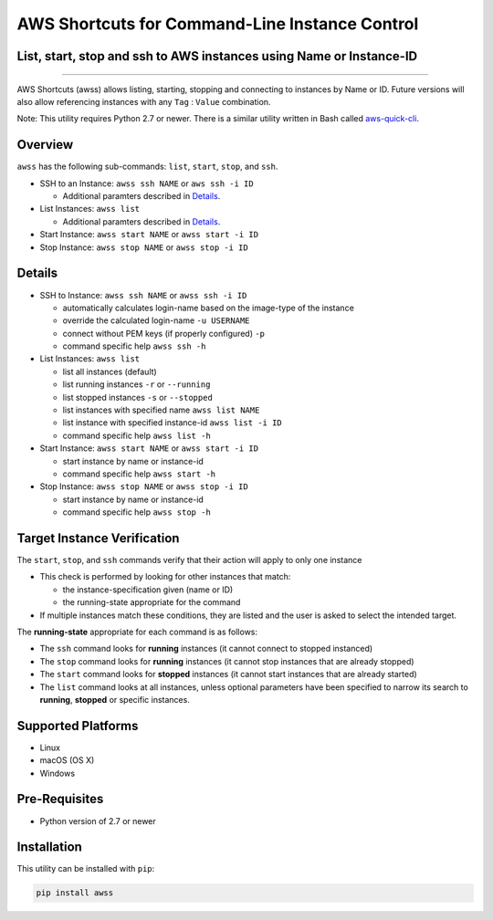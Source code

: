AWS Shortcuts for Command-Line Instance Control
===============================================

List, start, stop and ssh to AWS instances using Name or Instance-ID
---------------------------------------------------------------------------------


|Code Climate| |GitHub issues| |PyPi release| |lang| |license| 


--------------

AWS Shortcuts (awss) allows listing, starting, stopping and connecting to instances by Name or ID.  Future versions will also allow referencing instances with any ``Tag`` :  ``Value`` combination.

Note: This utility requires Python 2.7 or newer.  There is a similar utility written in Bash called `aws-quick-cli <https://github.com/robertpeteuil/aws-quick-cli>`_.


Overview
--------

``awss`` has the following sub-commands: ``list``, ``start``, ``stop``, and ``ssh``.

- SSH to an Instance: ``awss ssh NAME`` or ``aws ssh -i ID``

  - Additional paramters described in  `Details`_.

- List Instances: ``awss list``

  - Additional paramters described in  `Details`_.

- Start Instance: ``awss start NAME`` or ``awss start -i ID``
- Stop Instance: ``awss stop NAME`` or ``awss stop -i ID``

Details
-------

- SSH to Instance: ``awss ssh NAME`` or ``awss ssh -i ID``

  - automatically calculates login-name based on the image-type of the instance
  - override the calculated login-name ``-u USERNAME``
  - connect without PEM keys (if properly configured) ``-p``
  - command specific help ``awss ssh -h``

- List Instances: ``awss list``

  - list all instances (default)
  - list running instances ``-r`` or ``--running``
  - list stopped instances ``-s`` or ``--stopped``
  - list instances with specified name ``awss list NAME``
  - list instance with specified instance-id ``awss list -i ID``
  - command specific help ``awss list -h``

- Start Instance: ``awss start NAME`` or ``awss start -i ID``

  - start instance by name or instance-id
  - command specific help ``awss start -h``

- Stop Instance: ``awss stop NAME`` or ``awss stop -i ID``

  - start instance by name or instance-id
  - command specific help ``awss stop -h``

Target Instance Verification
----------------------------

The ``start``, ``stop``, and ``ssh`` commands verify that their action will apply to only one instance

- This check is performed by looking for other instances that match:

  - the instance-specification given (name or ID)
  - the running-state appropriate for the command

- If multiple instances match these conditions, they are listed and the user is asked to select the intended target.

The **running-state** appropriate for each command is as follows:

- The ``ssh`` command looks for **running** instances (it cannot connect to stopped instanced)
- The ``stop`` command looks for **running** instances (it cannot stop instances that are already stopped)
- The ``start`` command looks for **stopped** instances (it cannot start instances that are already started)
- The ``list`` command looks at all instances, unless optional parameters have been specified to narrow its search to **running**, **stopped** or specific instances.


Supported Platforms
-------------------

-  Linux
-  macOS (OS X)
-  Windows

Pre-Requisites
--------------

- Python version of 2.7 or newer

Installation
------------

This utility can be installed with ``pip``:

.. code:: shell

  pip install awss


.. |Code Climate| image:: https://codeclimate.com/github/robertpeteuil/aws-shortcuts/badges/gpa.svg?style=flat-square
   :target: https://codeclimate.com/github/robertpeteuil/aws-shortcuts
.. |GitHub issues| image:: https://img.shields.io/github/issues/robertpeteuil/aws-shortcuts.svg
   :target: https://github.com/robertpeteuil/aws-shortcuts
.. |GitHub release| image:: https://img.shields.io/github/release/robertpeteuil/aws-shortcuts.svg?colorB=1c64bf
   :target: https://github.com/robertpeteuil/aws-shortcuts
.. |lang| image:: https://img.shields.io/badge/language-python-3572A5.svg?style=flat-square
   :target: https://github.com/robertpeteuil/aws-shortcuts
.. |license| image:: https://img.shields.io/github/license/robertpeteuil/aws-shortcuts.svg?colorB=1c64bf
   :target: https://github.com/robertpeteuil/aws-shortcuts
.. |PyPi release| image:: https://img.shields.io/pypi/v/awss.svg
   :target: https://pypi.python.org/pypi/awss
